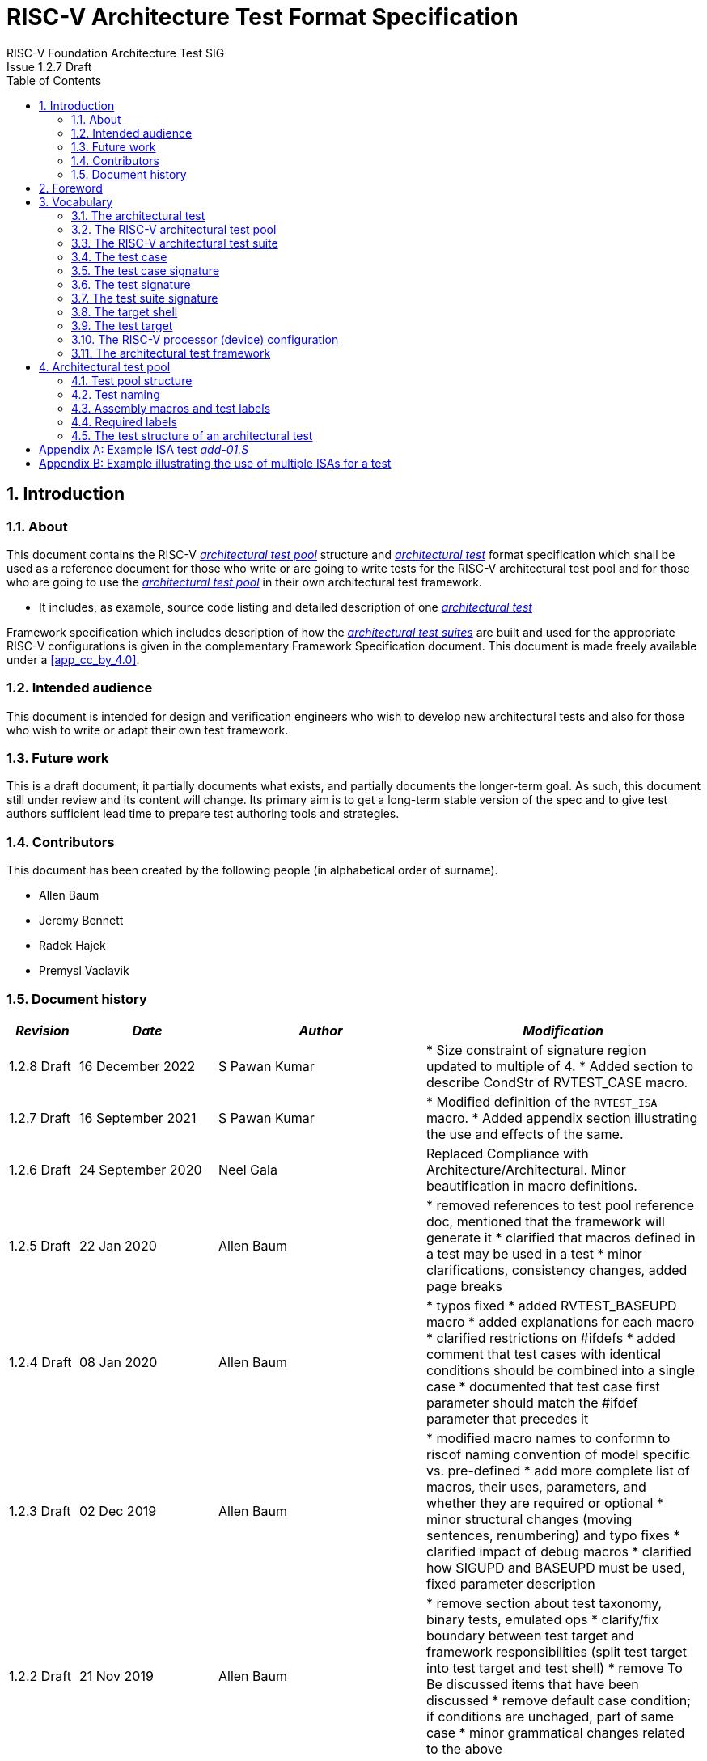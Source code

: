 = RISC-V Architecture Test Format Specification =
RISC-V Foundation Architecture Test SIG
Issue 1.2.7 Draft
:toc:
:icons: font
:numbered:
:source-highlighter: rouge

////
SPDX-License-Identifier: CC-BY-4.0

Document conventions:
- one line per paragraph (don't fill lines - this makes changes clearer)
- Wikipedia heading conventions (First word only capitalized)
- US spelling throughout.
- Run "make spell" before committing changes.
- Build the HTML and commit it with any changed source.
- Do not commit the PDF!
////

== Introduction
=== About

This document contains the RISC-V <<The RISC-V architectural test pool,_architectural test pool_>> structure and <<The architectural test,_architectural test_>> format specification which shall be used as a reference document for those who write or are going to write tests for the RISC-V architectural test pool and for those who are going to use the <<The RISC-V architectural test pool,_architectural test pool_>> in their own architectural test framework.

* It includes, as example, source code listing and detailed description of one <<The architectural test,_architectural test_>>

Framework specification which includes description of how the <<The RISC-V architectural test suite,_architectural test suites_>> are built and used for the appropriate RISC-V configurations is given in the complementary Framework Specification document. This document is made freely available under a <<app_cc_by_4.0>>.


=== Intended audience

This document is intended for design and verification engineers who wish to develop new architectural tests and also for those who wish to write or adapt their own test framework. 

=== Future work

This is a draft document; it partially documents what exists, and partially documents the longer-term goal.
As such, this document still under review and its content will change.
Its primary aim is to get a long-term stable version of the spec and to give test authors sufficient lead time to prepare test authoring tools and strategies.

=== Contributors

This document has been created by the following people (in alphabetical order of surname).


* Allen Baum
* Jeremy Bennett
* Radek Hajek
* Premysl Vaclavik

=== Document history
[cols="<1,<2,<3,<4",options="header,pagewidth",]
|================================================================================
| _Revision_ | _Date_            | _Author_ | _Modification_

| 1.2.8 Draft | 16 December 2022 | S Pawan Kumar | 
	* Size constraint of signature region updated to multiple of 4. 
	* Added section to describe CondStr of RVTEST_CASE macro.

| 1.2.7 Draft | 16 September 2021 | S Pawan Kumar | 
	* Modified definition of the `RVTEST_ISA` macro.
	* Added appendix section illustrating the use and effects of the same. 

| 1.2.6 Draft | 24 September 2020 | Neel Gala | Replaced Compliance with Architecture/Architectural. Minor beautification in macro definitions.

| 1.2.5 Draft  | 22 Jan 2020      |

Allen Baum |

        * removed references to test pool reference doc, mentioned that the framework will generate it
	* clarified that macros defined in a test may be used in a test
	* minor clarifications, consistency changes, added page breaks

| 1.2.4 Draft  | 08 Jan 2020      |

Allen Baum |

        * typos fixed
	* added RVTEST_BASEUPD macro
	* added explanations for each macro
	* clarified restrictions on #ifdefs
	* added comment that test cases with identical conditions should be combined into a single case
	* documented that test case first parameter should match the #ifdef parameter that precedes it

| 1.2.3 Draft  | 02 Dec 2019      |

Allen Baum |

        * modified macro names to conformn to riscof naming convention of model specific vs. pre-defined
	* add more complete list of macros, their uses, parameters, and whether they are required or optional
	* minor structural changes (moving sentences, renumbering) and typo fixes
	* clarified impact of debug macros
	* clarified how SIGUPD and BASEUPD must be used, fixed parameter description

| 1.2.2 Draft  | 21 Nov 2019      |

Allen Baum |

        * remove section about test taxonomy, binary tests, emulated ops
        * clarify/fix  boundary between test target and framework responsibilities
          (split test target into test target and test shell)
        * remove To Be discussed items that have been discussed
	* remove default case condition; if conditions are unchaged, part of same case
        *  minor grammatical changes related to the above

| 1.2.1 Draft  | 19 Nov 2019      |

Allen Baum |

        * spec/TestFormatSpec.adoc: changed the format of the signature to fixed 32b data size only extracted from COMPLIANCE_DATA_BEGIN/END range.
        * made test suite subdirectories upper case, with sub-extensions camel case
	* updated example to match most recent riscof implement macros
	* fix format so Appendix is now in TOC
	* moved note about multiple test cases in a test closer to definition
	* fixed cut/paste error in example of test pool
        * more gramatical fixes, clarifications added
        * added To Be Discussed items regarding emulated instruction and binary tests
	* added graphic of test suite/test_pool/test/test_case hierarchy


| 1.2.1 Draft  | 12 Oct 2019      |

Allen Baum |

minor grammar, wording, syntax corrections, added detail and clarification from suggestions by Paul Donahue

| 1.2 Draft  | 12 Sep 2019      |

Allen Baum |

minor grammar, wording, syntax corrections, added detail and clarification
Added detail regarding the 2 approaches for test selection: central database, or embedded conditions embedded in macros
Added detail of proposed standard macros RVTEST_SIGBASE, RVTEST_SIGUPD, RVTEST_CASE
More explanation of spec status in initial _future work_ paragraph (i.e. goal, not yet accomplished)
Removed many "to Be Discussed items and made them official
Removed options, made POR for test selection and standard macros RVTEST_SIGBASE, RVTEST_SIGUPD, RVTEST_CASE
Removed prohibition on absolute addresses
Clarified which test suites a test should be in where they are dependent on multiple extensions
Clarified use of includes and macros (and documented exsiting deviations)
Clarified use of YAML files
Added detail to description and uses of common compliance test pool reference document

| 1.1 Draft  | 15 Feb 2019      |

Radek Hajek |

Appendix A: example assertions update

| 1.0 Draft  | 10 Dec 2018      |

Radek Hajek, Premysl Vaclavik |

First version of the document under this file name. Document may contain some segments of the README.adoc from the compatibility reasons.

|================================================================================
<<<
== Foreword
The architectural test pool shall become a complete set of architectural tests which will allow developers to build an architectural test suite for any legal RISC-V configuration. The architectural tests will be very likely written by various authors and therefore it is very important to define the architectural test pool structure and architectural test form, which will be obligatory for all tests. Unification of tests will guarantee optimal architectural test pool management and also better quality and readability of the tests. Last but not least, it will simplify the process of adding new tests into the existing architectural test pool and the formal revision process.

== Vocabulary
=== The architectural test
The architectural test is a nonfunctional testing technique which is done to validate whether the system developed meets the prescribed standard or not. In this particular case the golden reference is the RISC-V ISA standard. 

For purpose of this document we understand that the architectural test is a single test which represents the minimum test code that can be compiled and run. It is written in assembler code and its product is a <<The test signature,_test signature_>>. A architectural test may consist of several <<The test case,_test cases_>>.

=== The RISC-V architectural test pool
The RISC-V architectural test pool consists of all approved <<The architectural test,_architectural tests_>> that can be assembled by the test framework, forming the <<The RISC-V architectural test suite,_architectural test suite_>>. The RISC-V architectural test pool must be test target independent (so, should correctly run on any compliant target). Note that this nonfunctional testing is not a substitute for verification or device test.

=== The RISC-V architectural test suite
The RISC-V architectural test suite is a group of tests selected from the <<The RISC-V architectural test pool,_architectural test pool_>> to test adherence for the specific RISC-V configuration. Test results are obtained in the form of a <<The test suite signature,_test suite signature_>>. Selection of tests is performed based on the target's asserted configuration, and the spec,  Execution Environment or platform requirements. Compliant processor or processor models shall exhibit the same test suite signature as the golden reference test suite signature for the specific configuration being tested.

=== The test case
A _test case_ is part of the architectural test that tests just one feature of the specification.

----
Note: a single test can contain multiple test cases, each of which can have its own test inclusion condition (as defined by the cond_str parameter of the RVTEST_CASE macro.
----

[#img-testStruct]
.Test Suite, Test_Pool, Test, Test_Case relationship
image::./testpool.jpg[testStruct]

=== The test case signature
The _test case signature_ is represented by single or multiple values. Values are written to memory at the address starting at the address specified by the RVMODEL_DATA_BEGIN and ending at RVMODEL_DATA_END. Signatures can be generated most easily using the RVTEST_SIGUPD macro.

=== The test signature
The <<The test signature,_test signature_>> is a characteristic value which is generated by the
architectural test run. The <<The test signature,_test signature_>> may consist of several <<The
test case signature,_test case signatures_>>, prefixed with a separate line containing the name of
the test and a unique value indicating its version (e.g. git checkin hash). The test target is
responsible for extracting values from memory and properly formatting them, using metadata provided
to it by the framework using the RVMODEL_DATA_BEGIN and RVMODEL_DATA_END macros. Test case signature
values are written one per line, starting with the most-significant byte on the left-hand side with
the format <hex_value> where the length of value will be 32 bits (so 8 characters), regardless of
the actual value length computed by the test. The file should start with values stored at the lowest
address of the signature (i.e. from RVMODEL_DATA_BEGIN to RVMODEL_DATA_END).  Furthermore, the
signature should always begin at a 16-byte (128-bit) boundary and the size of the signature should
be a multiple of 4-bytes (i.e. it should also end at a 4-byte boundary). 
 
=== The test suite signature
The _test suite signature_ is defined as a set of <<The test signature,_test signatures_>> valid for given <<The RISC-V architectural test suite,_architectural test suite_>>. It represents the test signature of the particular RISC-V configuration selected for the architectural test. 

=== The target shell
The <<The target shell, _target shell_>> is the software and hardware environment around the <<The test target,_test target_>> that enables it to communicate with the framework, including assembling and linking tests, loading tests into memory, executing tests, and extracting the signature. The input to the <<The target shell, _target shell_>> is a .S <<The architectural test,_architectural test_>> file, and the output is a <<The test signature,_test signature_>>.

=== The test target
The <<The test target,_test target_>> can be either a RISC-V Instruction Set Simulator (ISS), a RISC-V emulator, a RISC-V RTL model running on an HDL simulator, a RISC-V FPGA implementation or a physical chip. Each of the target types offers specific features and represents specific interface challenges. It is a role of the  <<The target shell, _target shell_>> to handle different targets while using the same <<The RISC-V architectural test pool,_architectural test pool_>> as a test source.

=== The RISC-V processor (device) configuration
The RISC-V ISA specification allows many optional instructions, registers, and other features. Production directed targets typically have a fixed subset of available options. A simulator, on the other hand, may implement all known options which may be constrained to mimic the behavior of the RISC-V processor with the particular configuration.  It is a role of the Architectural Test Framework to build and use the <<The RISC-V architectural test suite,_architectural test suite_>> suitable for the selected RISC-V configuration. 


=== The architectural test framework
The <<The architectural test framework,_architectural test framework_>> selects and configures the <<The RISC-V architectural test suite,_architectural test suite_>> from the <<The RISC-V architectural test pool,_architectural test pool_>> for the selected <<The test target,_test target_>> based on both the specific architectural choices made by an implementation and those required by the Execution Environment It causes the <<The target shell, _target shell_>> to build, execute, and report a signature. The <<The architectural test framework,_architectural test framework_>> then compares reported signatures, inserts test part names and version numbers and summarizes differences (or lack of them) into a RISC-V test report. The primary role of the well-defined <<The RISC-V architectural test pool,_architectural test pool_>> structure is to provide the tests in a form suitable for the Architectural Test Framework selection engine. 

<<<
== Architectural test pool 
=== Test pool structure

The structure of <<The architectural test,_architectural tests_>> in the <<The RISC-V architectural test pool,_architectural test pool_>> shall be based on defined RISC-V extensions and privileged mode selection. This will provide a good overview of which parts of the ISA specification are already covered in the <<The RISC-V architectural test suite,_architectural test suite_>>, and which tests are suitable for certain configurations. The architectural test pool has this structure:

----
architectural-tests-suite (root)
|-- <architecture>_<mode>/<feature(s)>, where
<architecture> is [ RV32I | RV64I | RV32E ]
<mode> is [ M | MU | MS | MSU ], where
   M   Machine      mode tests - tests execute in M-mode only 
   MU  Machine/User mode tests - tests execute in both M- & U-modes (S-mode may exist)
   MS  Machine/Supv mode tests - tests execute in both M- & S-modes (not U-mode)
   MSU All          mode tests - tests execute in all of M-, S-, & U-Modes
<feature(s)> are the lettered extension [A | B | C | M ...] or subextension [Zifencei | Zam | ...] when the tests involve extensions, or more general names when tests cut across extension definitionss (e.g. Priv, Interrupt, Vm). The feature string consists of an initial capital letter, followed by any further letters in lower case.

----

Note that this structure is for organizational purposes, not functional purposes, although full test names will take advantage of it.

Tests that will be executed in different modes, even if the results are identical, should be replicated in each mode directory, e.g. RV32I_M/, RV32I_MS/, and RV32I_MU/. These tests  are typically those involving trapping behavior, e.g load, store, and privilged ops.

=== Test naming

The naming convention of a single test:

<__test objective__>-<__test number__>.S

* __test objective__ – an aspect that the test is focused on. A test objective may be an instruction for ISA tests (ADD, SUB, ...), or a characteristic covering multiple instructions, e.g. exception event (misaligned fetch, misalign load/store) and others.

* __test number__ – number of the test. It is expected that multiple tests may be specified for one test objective. We recommend to break down complex tests into a set of small tests. A simple rule of thumb is one simple test objective = one simple test. The code becomes more readable and the test of the objective can be improved just by adding <<The test case,_test cases_>>. The typical example are instruction tests for the F extension. 

*  A test name shall not include an ISA category as part of its name (i.e. the directory, subdirectory names). + 
Experience has shown that including ISA category in the test name leads to very long test names. Instead, we have introduced the <<Test pool structure,test pool structure>> where the full name is composed of the test path in the <<Test pool structure,test pool structure>> and the simple test name. +
Since full names can be reconstructed easily it is not necessary to include the path in test names.

=== Assembly macros and test labels

There are both pre-defined and model-specific macros which shall be used in every test to guarantee 
their portability. In addition, there are both pre-defined and model specific macros that are not required, 
but may be used in tests for either convenience or debugging purposes.

==== *Required, Pre-defined Macros* 

These macros are be defined in the file **compilance_test.h** by the author of the test. A
significant amount of the framework shall depend on the existence of these macros.

  `RVTEST_ISA(isa_str[,isa_str]*)`::          
  
    - defines the Test Virtual Machine (TVM, the ISA being tested) +
    - empty macro to specify the isa required for compilation of the test. +
    - Multiple ISAs can be specified to indicate that any one (or combination of them) can be used to compile and run the test.
    - All strings are compared with the ISA field in the DUT specification(_dut_isa_) and the one which is a proper subset of the _dut_isa_ is 
      chosen. Incase multiple entries match, they are combined canonically to obtain the ISA applicable.
    - this is mandated to be present at the start of the test.

    
  `RVTEST_CODE_BEGIN`::
    - start of code (test) section
    - macro to indicate test code start add and where test startup routine is inserted. +
    - no part of the test-code section should precede this macro
    - this macro includes an initialization routine which pre-loads all the GPRs with unique values
      (not `0xdeadbeef`). Register t0 and t1 are initialized to point to the labels :
      `rvtest_code_begin` and `rvtest_code_end` respectively.
    - the macros contains a label `rvtest_code_begin` after the above initilization routine to mark
      the begining of the actual test.
    
  `RVTEST_CODE_END`::
    - end of code (test) section +
    - macro to indicate test code end. +
    - no part of the test-code section should follow after this macro.
    - the macro enforces a 16-byte boundary alignment
    - the macro also inlcudes the label `rvtest_code_end` which marks the end of the actual test.
    - if trap handling is enabled, this macro contains the entire trap handler code required by the
      test.

  `RVTEST_DATA_BEGIN`::
    - marks the begining of the test data section +
    - used to provided initialized data regions to be used by the test +
    - this region starts at a 16-byte boundary +
    - the start of this is macro can be addressed using the label: `rvtest_data_begin`
    - when trap handling is enabled, this macro also includes the following labels :
        . trapreg_sv: This region is used to save the temporary registers used in the trap-handler
        code
        . tramptbl_sv: This region is used to save the contents of the test-target's initial
        code-section which is overwritten with the necessary trampoline table.
        . mtvec_save: a double-word region to save the test-target specific mtvec register
        . mscratch_save: a double-word region to save the test-target specific mscratch register

  `RVTEST_DATA_END`::
    - this macros marks the end of the test input data section.
    - the start of this macro can be addressed using the label: `rvtest_data_end`
    
  `RVTEST_CASE(CaseName, CondStr)`::  
    - execute this case only if condition described by `CondStr` are met
    - `CaseName` is arbitrary string  
    - `CondStr` is evaluated to determine if the test-case is enabled and sets name variable 
    - `CondStr` can also define compile time macros required for the test-case to be enabled. 
    - the test-case must be delimited with an `#ifdef CaseName/#endif` pair 
    - the format of CondStr can be found below

===== *Writing the arguments for RVTEST_CASE macro*

This section describes the format for the conditions `CondStr` to be followed while writing the `RVTEST_CASE` macro.

====== *Vocabulary*
The `keylist` is used to navigate and access the various nodes in the input configuration files.
A keylist is a string of '>' separated words(keys) which is used to navigate the supplied
configuration files. A list of keys indicates the hierarchy of nodes to be accessed 
in the input yaml configuration files(
https://riscv-config.readthedocs.io/en/stable/yaml-specs.html#isa-yaml-spec[isa]  & 
https://riscv-config.readthedocs.io/en/stable/yaml-specs.html#platform-yaml-spec[platform]).

Example:
- To refer to the `extensions` node of `misa` for an implementation with a `RV32I` base ISA the keylist would be
  `misa>rv32>extensions`.
- To refer to the `accessible` flag of `mstatus` for an implementation with a `RV64I` base
  ISA the keylist would be `mstatus>rv64>implemented`.

There are two types of valid statements allowed.

1. `check` statements:
  These statements get translated into the conditions which need to be true for the test case to be enabled.
  The condition can be structured in one of the following allowed ways.
  
  * `keylist:=value`
  The `keylist` specifies the path to the field in the ISA YAML dictionary whose value needs to be checked. 
  The `value` is the value against which the entry in the input yaml is checked.
  The `value` can be a regular expression as well, in which case it should be specified as `regex("expression")`
  
  Example: 
  check ISA:=regex(.*I.*Zicsr.*);  # checks if ISA node supports I and Zicsr extensions
  check hw_data_misaligned_support:=True; # checks if the misaligned support is available.

  * `keylist=key` The `keylist` specifies the path to the field whose keys needs to be checked. 
        The `key` is the key whose presence needs to be checked in the field specified by the keylist.
    
  Example:
  check mtvec>rv32>base>type=warl; # checks if mtvec is a warl field

  * `function_call=Rval` The `function_call` specifies the function to be called along with the arguments to be
        specified to the function. The node from the yaml which has to be passed to the function can
        be specified using the `keylist`. 
        `Rval` is the value against which the return value of the function is checked. The list of different functions,arguments and their return values is listed below.

            - `range_writable(bit_range, dep_vals, keylist_for_field)` -> `bool`

                Checks whether the bits defined in _bit_range_ for a particular _csr_field_name_ is writable or not. 
                The _bit_range_ must be specified as `<msb>:<lsb>` for range
                specification or just `<lsb>` for a single bit specification.
                This function is typically used for _WARL_ nodes. For csrs with `ro_constant` or `ro_variable` types, 
                this function will return False. For WARL fields, this function
                simply checks if for a legal value, flipping the bits in
                _bit_range_ still generates a legal value.


    Example:
    check range_writable(12,[],misa>rv32>extensions)=True; # checks if 12th bit in MISA.extensions is writable.

            - `islegal(value, dependency_values_list, keylist_for_field)` -> `bool`
                This function is valid only for _WARL_ fields in the csrs. 
                Checks whether the _value_ is a legal value when the values of 
                the fields listed as dependency for the field in question on 
                is equal to the _dependency_values_list_.


2. `def` statements 
    * These statements specify which macros to be defined for the part to run and their values(optional) in the following format.
    
        def <macro-name>[=value/keylist/function];

    These statements specify which macros to be defined for the part to run and their values(optional).
    * The _macro-name_ specifies the name(s) of the macro(s). Multiple comma separated names can be
used to indicate multiple macros.
    * Multiple macros can be specified using a comma in-between them.
    * A keylist can be used to extract the value from the input configuration files. 
    * A function(with arguments) can also be specified. At runtime the function is called using the specified arguments and its return values are assigned to the macro(s) specified. The list of functions supported are as follows.
        
            - `getlegal(dependency_values_list, num_vals, key_list_for_field)` -> `list(int)`
                This function is valid only for _WARL_ fields in the csrs. It 
                returns a list of legal values(random) for the specified field when the values 
                of the _dependency_values_list_ matches that of the dependency fields
                specified for the csr. The length of the list returned is equal 
                to _num_vals_. Each entry in the list is assigned to the corresponding 
                macro listed on the left hand side of the `=` sign.

            - `getillegal(dependency_values_list, num_vals, key_list_for_field)` -> `list(int)`
                This function is valid only for _WARL_ fields in the csrs. 
                It returns a list of illegal values(random) for the specified field when the values
                of the _dependency_values_list_ matches that of the dependency fields
                specified for the csr. The length of 
                the list returned is equal to _num_vals_. Each entry in the 
                list is assigned to the corresponding macro listed on the left 
                hand side of the `=` sign.

  Example:
  def TEST_CASE_1=True; # enables TEST_CASE_1 macro during compilation phase.
  def rvtest_mtrap_routine=True; #enabled trap routines during compilation phase. 
  
  # Assigns a legal value(for the base field in mtvec) to LEGAL_2_1
  def LEGAL_2_1 = getlegal([0],1,mtvec>rv32>base);             
    
  # Assigns an illegal value(for the base field in mtvec) each to ILLEGAL_2_1 and ILLEGAL_2_2
  def ILLEGAL_2_1,ILLEGAL_2_2 = getillegal([0],2,mtvec>rv32>base);  


==== *Required, Model-defined Macros* 

These macros are be defined by the owner of the test target in the file **model_test.h**.
These macros are required to define the signature regions and also the logic required to halt/exit
the test.

  `RVMODEL_DATA_BEGIN`::            
    - This macro marks the start of signature regions. The test-target should use this macro to create a label to indicate the begining of the signature region. For example : `.globl begin_signature; begin_signature`. This macro must also begin at a 16-byte boundary and must not include anything else. 
    
  `RVMODEL_DATA_END`::              
    - This macros marks the end of the signature-region. The test-target must declare any labels required to indicate the end of the signature region. For example : `.globl end_signature; end_signature`. This label must be at a 16-byte boundary. The entire signature region must be included within the RVMODEL_DATA_BEGIN macro and the start of the RVMODEL_DATA_END macro. The RVMODEL_DATA_END macro can also contain other target specific data regions and initializations but only after the end of the signature. 
    
  `RVMODEL_HALT`::                  
    - This macros must define the test-target halt mechanism. This macro is called when the test is
      to be terminated either due to completion or dur to unsupported behavior. This macro could
      also include routines to dump the signature region to a file on the host system which can be
      used for comparison.

==== *Optional, Pre-defined Macros* 

  `RVTEST_SIGBASE(BaseReg,Val)`::   
    - defines the base register used to update signature values +
    - Register BaseReg is loaded with value Val +
    - hidden_offset is initialized to zero 
    
  `RVTEST_SIGUPD(BaseReg, SigReg [, Offset])`:: 
    - if Offset is present in the arguments, hidden_offset if set to Offset +
    - Sigreg is stored at hidden_offset[BaseReg]
    - hidden_offset is post incremented so repeated uses store signature values sequentially
    
  `RVTEST_BASEUPD(BaseReg[oldBase[,newOff]])`:: 
    - [moves &] updates BaseReg past stored signature +
    - Register BaseReg is loaded with the oldReg+newOff+hidden_offset +
    - BaseReg is used if oldBase isn't specified; 0 is used if newOff isn't specified +
    - hidden_offset is re-initialized to 0 afterwards

  `RVTEST_SIGUPD_F(BaseReg, SigReg, FlagReg [, Offset])`:: 
    - This macro is used for RV32F and RV64D (where XLEN==FLEN).
    - if Offset is present in the arguments, hidden_offset if set to Offset+(XLEN*2) +
    - SigReg is stored at hidden_offset[BaseReg]
    - FlagReg is stored at hidden_offset+XLEN[BaseReg]
    - hidden_offset is post incremented so repeated uses store signature values sequentially
    
==== *Optional, Model-defined Macros*

  `RVMODEL_BOOT`::                       
    - contains boot code for the test-target; may include emulation code or trap stub. If the
      test-target enforces alignment or value restrictions on the mtvec csr, it is required that
      this macro sets the value of mtvec to a region which is readable and writable by the machine
      mode. May include code to copy the data sections from boot device to ram.  Or any other code 
      that needs to be run prior to running the tests. 
    
  `RVMODEL_IO_INIT`::                    
    - initializes IO for debug output
    - this must be invoked if any of the other RV_MODEL_IO_* macros are used
    
//  `RVMODEL_IO_CHECK`
//    - checks IO for debug output
//    - <needs description of how this is used > 

  `RVMODEL_IO_ASSERT_GPR_EQ(ScrReg, Reg, Value)`:: 
    - debug assertion that GPR should have value +
    - outputs a debug message if Reg!=Value +
    - ScrReg is a scratch register used by the output routine; its final value cannot be guaranteed
    - Can be used to help debug what tests have passed/failed
    
  `RVMODEL_IO_WRITE_STR(ScrReg, String)`::
    - output debug string, using a scratch register +
    - outputs the message String
    - ScrReg is a scratch register used by the output routine; its final value cannot be guaranteed 

  `RVMODEL_SET_MSW_INT`::
    - This macro needs to include a routine to set the machine software interrupt.
    - Currently the test forces an empty macro if a target does not declare this. Future tests may
      change this.
  
  `RVMODEL_CLEAR_MSW_INT`::
    - This macro needs to include a routine to clear the machine software interrupt.
    - Currently the test forces an empty macro if a target does not declare this. Future tests may
      change this.
  
  `RVMODEL_CLEAR_MTIMER_INT`::
    - This macro needs to include a routine to clear the machine timer interrupt.
    - Currently the test forces an empty macro if a target does not declare this. Future tests may
      change this.

  `RVMODEL_CLEAR_MEXT_INT`::
    - This macro needs to include a routine to clear the machine external interrupt.
    - Currently the test forces an empty macro if a target does not declare this. Future tests may
      change this.

=== Required labels
  
The test must define a `rvtest_entry_point` label to indicate the location to be used by the linker
as the entry point in the test. Generally, this would be before the `RVMODEL_BOOT` macro and should
belong to the `text.init` section.

=== The test structure of an architectural test

All tests shall use a signature approach. Each test shall be written in the same style, with defined mandatory items. 
The test structure of an architectural test shall have the following sections in the order as follows:

.  Header + license (including a specification link, a brief test description and RVTEST_ISA macro)).
.  Includes of header files (see Common Header Files section).
.  Test Virtual Machine (TVM) specification,
.  Test code between “RVTEST_CODE_BEGIN” and “RVTEST_CODE_END”.
.  Input data section, marked with "RVTEST_DATA_BEGIN" and "RVTEST_DATA_END".
.  Output data section between “RVMODEL_DATA_BEGIN” and “RVMODEL_DATA_END”.


Note:: Note that there is no requirement that the code or scratch data sections must be contiguous 
in memory, or that they be located before or after data or code sections 
(configured by embedded directives recognized by the linker)

==== Common test format rules

There are the following common rules that shall be applied to each <<The architectural test,_architectural test_>>:

. Always use “//” as commentary. “#” should be used only for includes and defines.
. As part of the initialization code, all GPRs are preloaded with unique predefined values (which is
not `0xdeadbeef`). However, t0 is initialized with `rvtest_code_begin` and t1 is initialized with
`rvtest_data_begin`.
. The signature section of every test is pre-loaded with the word `0xdeadbeef`
. The signature region should always begin at a 16-byte boundary
. A test shall be divided into logical blocks (<<The test case,_test cases_>>) according to the test goals. Test cases are enclosed in an `#ifdef <__CaseName__>, #endif` pair and begin with the RVTEST_CASE(CaseName,CondStr) macro that specifies the test case name, and a string that defines the conditions under which that <<The test case,_Test case_>> can be selected for assembly and execution. Those conditions will be collected and used to generate the database which in turn is used to select tests for inclusion in the test suite for this target.
. Tests should use the RVTEST_SIGBASE(BaseReg,Val) macro to define the GPR used as a pointer to the output signature area, and its initial value. It can be used multiple times within a test to reassign the output area or change the base register. This value will be used by the invocations of the RVTEST_SIGUPD macro.
. Tests should use the RVTEST_SIGUPD(BaseReg, SigReg, ScratchReg, Value) macro to store signature values using (only) the base register defined in the most recently encountered RVTEST_SIGBASE(BaseReg,Val) macro. Repeated uses will automatically have an increasing offset that is managed by the macro. 
.. Uses of RVTEST_SIGUPD shall always be preceded sometime in the test case by RVTEST_SIGBASE. +
.. Tests that use SIGUPD inside a loop or in any section of code that will be repeated (e.g. traps) must use the BASEUPD macro between each loop iteration or repeated code to ensure static values of the base and offset don't overwrite older values. 
. When macros are needed for debug purposes, only macros from _model_test.h_ shall be used. 
   Note that using this feature shall not affect the signature results of the test run.
. Test shall not include other tests (e.g. #include “../add.S”) to prevent non-complete tests, compilation issues, and problems with code maintenance. 
. Tests and test cases shall be skipped if not required for a specific model test configuration based on test conditions defined in the RVTEST_CASE macro. Tests that are selected may be further configured using variables (e.g. XLEN) which are passed into the tests and used to compile them. In either case, those conditions and variables are derived from the YAML specification of the device and execution environment that are passed into the framework. The flow is to run an architectural test suite built by the <<The architectural test framework,_Architectural Test Framework_>> from the <<The RISC-V architectural test pool,_architectural test pool_>> to determine which tests and test cases to run. 
. Tests shall not depend on tool specific features. For example, tests shall avoid usage of internal GCC macros (e..g. ____risc_xlen__), specific syntax (char 'a' instead of 'a) or simulator features (e.g. tohost) etc.
. A test will end by either jumping to or implicitly reaching the `RVTEST_CODE_END` macro (i.e.
rvtest_code_end label). The `RVTEST_CODE_END` macro is always followed by the `RVMODEL_HALT` macro. 
. Macros defined outside of a test shall only be defined in specific predefined header files (see <<Common Header Files,_Common Header Files_>> below), and once they are in use, they may be modified only if the function of all affected tests remains unchanged.
It is acceptable that macros use may lead to operand repetition (register X is used every time).
- The aim of this restriction is to have test code more readable and to avoid side effects which may occur when different contributors will include new <<The architectural test,_architectural tests_>> or updates of existing ones in the <<The RISC-V architectural test pool,_architectural test pool_>>.
This measure results from the negative experience, where the <<The RISC-V architectural test suite,_architectural test suite_>> could be used just for one target while the architectural test code changes were necessary to have it also running for other targets.
. All contents of the signature region must always be initialized to `0xdeadbeef`.
. The result of no operation should be stored in the signature even though not register has
been altered.
. Pseudo ops other than `li` and `la` which can map to multiple standard instruction sequences
  should not be used.
. The actual test-section of the assembly must always start with the `RVTEST_CODE_BEGIN` which contains a routine to initialize the registers to specific values.

==== Common Header Files

Each test shall include only the following header files:

. _model_test.h_ – defines target-specific macros, both required and optional:  (e.g. RVMODEL_xxx)
. _arch_test.h_ –  defines pre-defined test macros both required and optional:  (e.g. RVTEST_xxx)

The inclusion of the _arch_test.h_ should always occur after the _model_test.h_ file.

Important points to be noted regarding header files : 

. Adding new header files is forbidden in the test. It may lead to macro redefinition and compilation issues.
. Macros maybe defined and used inside a test, as they will not be defined and used outside that specific test.
// . Assertions will generate code that reports assertion failures (and optionally successes?) only if enabled by the framework.
// . In addition, the framework may collect the assertion values and save them as a signature output file if enabled by the framework.

==== Framework Requirements

The framework will import files that describe 

- the implemented, target-specific configuration parameters in YAML format

- the required, platform-specific  configuration parameters in YAML format

The framework will generate intermediate files, including a Test Database YAML file that selects tests from the test pool to generate a test suite for the target.

The framework will also invoke the <<The target shell, _target shell_>> as appropriate to cause tests to be built, loaded, executed, and results reported.

The YAML files define both the values of those conditions and values that can be used by the framework to configure tests (e.g. format of WARL CSR fields). 
Tests should not have #if, #ifdef, etc. for conditional assembly except those that surround RVMODEL_CASE macros
Instead, each of those should be a separate <<The test case,_test case_>> whose conditions are defined in
 the common reference document entry for that test and test case number.


<<<
[appendix]

== Example ISA test _add-01.S_

.1) Header to inlcude comments

----
#This assembly file tests the add instruction of the RISC-V I extension for the add covergroup.

----

.2) Includes of header files

----
#include "model_test.h"
#include "arch_test.h"
----

.3) Set the TVM of the test

----

RVTEST_ISA("RV32I")
----

.4) Test target specifc boot-code

----
RVMODEL_BOOT
----

.5) Start of GPR intialization routine and test code

----
RVTEST_CODE_BEGIN
----

.6) Define the RVTEST_CASE string and conditions

----
#ifdef TEST_CASE_1

// this test is meant for devices implementing rv32I extension and requires enabling the compile
// macro TEST_CASE_1. This test will contribute to the "add" coverage label.

RVTEST_CASE(0,"//check ISA:=regex(.*32.*);check ISA:=regex(.*I.*);def TEST_CASE_1=True;",add)
----

.7) Initialize pointer to the signature region

----
RVTEST_SIGBASE( x16,signature_x16_1) // x16 will point to signature_x16_1 label in the signature region
----

.8) Define the test cases 

----
TEST_RR_OP(add, x9, x4, x6, 0x80000005, 0x80000000, 0x00000005, x16, 0, x24)
TEST_RR_OP(add, x5, x5, x14, 0xfffffeff, 0x00000000, 0xfffffeff, x16, 4, x24)
...
...

----

.9) Change signature base register

----
// this will change the signature base register to x3. x3 will not point to signature_x3_0 in 
// the signature region
RVTEST_SIGBASE( x3,signature_x3_0) 

// continue with new test cases .. 
TEST_RR_OP(add, x4, x24, x27, 0x55555955, 0x00000400, 0x55555555, x3, 0, x5)
...
...

----

.10) End the test and halt the test-target

----
RVTEST_CODE_END
RVMODEL_HALT
----

.11) Create test input data section 

----
RVTEST_DATA_BEGIN
rvtest_data:
.word 0xbabecafe
RVTEST_DATA_END
----

.12) Create pre-loaded signature region

----

RVMODEL_DATA_BEGIN
.align 4

signature_x16_0:
    .fill 0*(XLEN/32),4,0xdeadbeef


signature_x16_1:
    .fill 16*(XLEN/32),4,0xdeadbeef


signature_x3_0:
    .fill 86*(XLEN/32),4,0xdeadbeef

#ifdef rvtest_mtrap_routine

mtrap_sigptr:
    .fill 64*(XLEN/32),4,0xdeadbeef

#endif

#ifdef rvtest_gpr_save

gpr_save:
    .fill 32*(XLEN/32),4,0xdeadbeef

#endif

RVMODEL_DATA_END
----

<<<
[appendix]

== Example illustrating the use of multiple ISAs for a test

Macro in the Test
----
RVTEST_ISA("RV32IK,RV32IB")
----

Applicable TVM / Compile ISA in different Scenarios
|===
|ISA of DUT | Effective ISA

|RV32IMAFDCK
|RV32IK

|RV32IMAFDCB
|RV32IB

|RV32IMAFDCBK
|RV32IBK
|===
